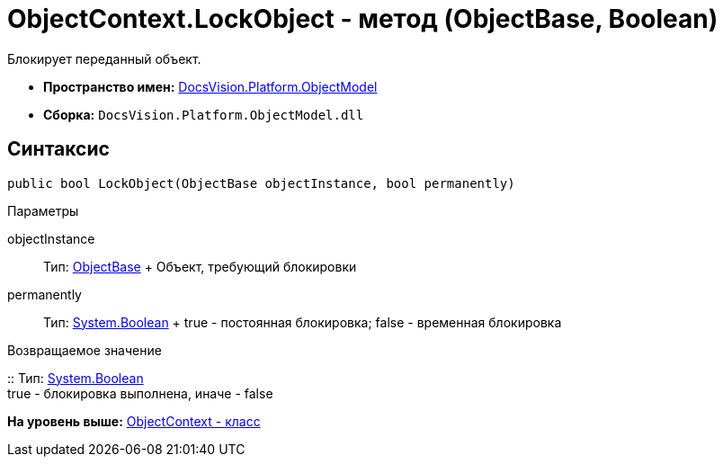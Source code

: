 = ObjectContext.LockObject - метод (ObjectBase, Boolean)

Блокирует переданный объект.

* [.keyword]*Пространство имен:* xref:ObjectModel_NS.adoc[DocsVision.Platform.ObjectModel]
* [.keyword]*Сборка:* [.ph .filepath]`DocsVision.Platform.ObjectModel.dll`

== Синтаксис

[source,pre,codeblock,language-csharp]
----
public bool LockObject(ObjectBase objectInstance, bool permanently)
----

Параметры

objectInstance::
  Тип: xref:ObjectBase_CL.adoc[ObjectBase]
  +
  Объект, требующий блокировки
permanently::
  Тип: http://msdn.microsoft.com/ru-ru/library/system.boolean.aspx[System.Boolean]
  +
  true - постоянная блокировка; false - временная блокировка

Возвращаемое значение

::
  Тип: http://msdn.microsoft.com/ru-ru/library/system.boolean.aspx[System.Boolean]
  +
  true - блокировка выполнена, иначе - false

*На уровень выше:* xref:../../../../api/DocsVision/Platform/ObjectModel/ObjectContext_CL.adoc[ObjectContext - класс]
